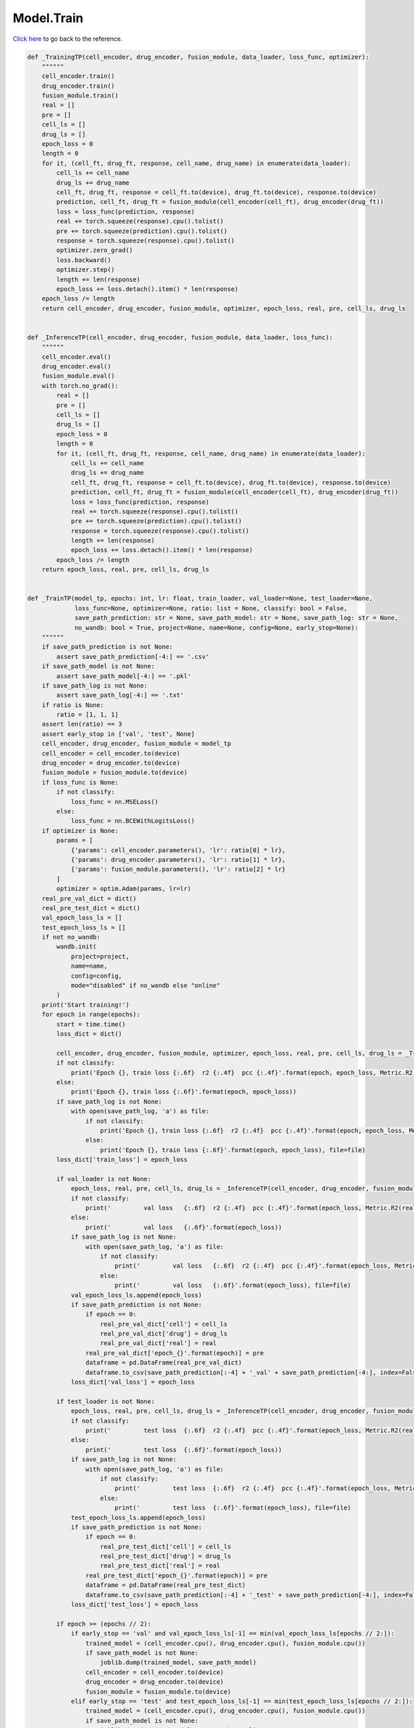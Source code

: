 Model.Train
===========================

`Click here </document/Model/Train.html>`_ to go back to the reference.


.. code-block:: python

    def _TrainingTP(cell_encoder, drug_encoder, fusion_module, data_loader, loss_func, optimizer):
        """"""
        cell_encoder.train()
        drug_encoder.train()
        fusion_module.train()
        real = []
        pre = []
        cell_ls = []
        drug_ls = []
        epoch_loss = 0
        length = 0
        for it, (cell_ft, drug_ft, response, cell_name, drug_name) in enumerate(data_loader):
            cell_ls += cell_name
            drug_ls += drug_name
            cell_ft, drug_ft, response = cell_ft.to(device), drug_ft.to(device), response.to(device)
            prediction, cell_ft, drug_ft = fusion_module(cell_encoder(cell_ft), drug_encoder(drug_ft))
            loss = loss_func(prediction, response)
            real += torch.squeeze(response).cpu().tolist()
            pre += torch.squeeze(prediction).cpu().tolist()
            response = torch.squeeze(response).cpu().tolist()
            optimizer.zero_grad()
            loss.backward()
            optimizer.step()
            length += len(response)
            epoch_loss += loss.detach().item() * len(response)
        epoch_loss /= length
        return cell_encoder, drug_encoder, fusion_module, optimizer, epoch_loss, real, pre, cell_ls, drug_ls


    def _InferenceTP(cell_encoder, drug_encoder, fusion_module, data_loader, loss_func):
        """"""
        cell_encoder.eval()
        drug_encoder.eval()
        fusion_module.eval()
        with torch.no_grad():
            real = []
            pre = []
            cell_ls = []
            drug_ls = []
            epoch_loss = 0
            length = 0
            for it, (cell_ft, drug_ft, response, cell_name, drug_name) in enumerate(data_loader):
                cell_ls += cell_name
                drug_ls += drug_name
                cell_ft, drug_ft, response = cell_ft.to(device), drug_ft.to(device), response.to(device)
                prediction, cell_ft, drug_ft = fusion_module(cell_encoder(cell_ft), drug_encoder(drug_ft))
                loss = loss_func(prediction, response)
                real += torch.squeeze(response).cpu().tolist()
                pre += torch.squeeze(prediction).cpu().tolist()
                response = torch.squeeze(response).cpu().tolist()
                length += len(response)
                epoch_loss += loss.detach().item() * len(response)
            epoch_loss /= length
        return epoch_loss, real, pre, cell_ls, drug_ls


    def _TrainTP(model_tp, epochs: int, lr: float, train_loader, val_loader=None, test_loader=None,
                 loss_func=None, optimizer=None, ratio: list = None, classify: bool = False,
                 save_path_prediction: str = None, save_path_model: str = None, save_path_log: str = None,
                 no_wandb: bool = True, project=None, name=None, config=None, early_stop=None):
        """"""
        if save_path_prediction is not None:
            assert save_path_prediction[-4:] == '.csv'
        if save_path_model is not None:
            assert save_path_model[-4:] == '.pkl'
        if save_path_log is not None:
            assert save_path_log[-4:] == '.txt'
        if ratio is None:
            ratio = [1, 1, 1]
        assert len(ratio) == 3
        assert early_stop in ['val', 'test', None]
        cell_encoder, drug_encoder, fusion_module = model_tp
        cell_encoder = cell_encoder.to(device)
        drug_encoder = drug_encoder.to(device)
        fusion_module = fusion_module.to(device)
        if loss_func is None:
            if not classify:
                loss_func = nn.MSELoss()
            else:
                loss_func = nn.BCEWithLogitsLoss()
        if optimizer is None:
            params = [
                {'params': cell_encoder.parameters(), 'lr': ratio[0] * lr},
                {'params': drug_encoder.parameters(), 'lr': ratio[1] * lr},
                {'params': fusion_module.parameters(), 'lr': ratio[2] * lr}
            ]
            optimizer = optim.Adam(params, lr=lr)
        real_pre_val_dict = dict()
        real_pre_test_dict = dict()
        val_epoch_loss_ls = []
        test_epoch_loss_ls = []
        if not no_wandb:
            wandb.init(
                project=project,
                name=name,
                config=config,
                mode="disabled" if no_wandb else "online"
            )
        print('Start training!')
        for epoch in range(epochs):
            start = time.time()
            loss_dict = dict()

            cell_encoder, drug_encoder, fusion_module, optimizer, epoch_loss, real, pre, cell_ls, drug_ls = _TrainingTP(cell_encoder, drug_encoder, fusion_module, train_loader, loss_func, optimizer)
            if not classify:
                print('Epoch {}, train loss {:.6f}  r2 {:.4f}  pcc {:.4f}'.format(epoch, epoch_loss, Metric.R2(real, pre), Metric.PCC(real, pre)))
            else:
                print('Epoch {}, train loss {:.6f}'.format(epoch, epoch_loss))
            if save_path_log is not None:
                with open(save_path_log, 'a') as file:
                    if not classify:
                        print('Epoch {}, train loss {:.6f}  r2 {:.4f}  pcc {:.4f}'.format(epoch, epoch_loss, Metric.R2(real, pre), Metric.PCC(real, pre)), file=file)
                    else:
                        print('Epoch {}, train loss {:.6f}'.format(epoch, epoch_loss), file=file)
            loss_dict['train_loss'] = epoch_loss

            if val_loader is not None:
                epoch_loss, real, pre, cell_ls, drug_ls = _InferenceTP(cell_encoder, drug_encoder, fusion_module, val_loader, loss_func)
                if not classify:
                    print('         val loss   {:.6f}  r2 {:.4f}  pcc {:.4f}'.format(epoch_loss, Metric.R2(real, pre), Metric.PCC(real, pre)))
                else:
                    print('         val loss   {:.6f}'.format(epoch_loss))
                if save_path_log is not None:
                    with open(save_path_log, 'a') as file:
                        if not classify:
                            print('         val loss   {:.6f}  r2 {:.4f}  pcc {:.4f}'.format(epoch_loss, Metric.R2(real, pre), Metric.PCC(real, pre)), file=file)
                        else:
                            print('         val loss   {:.6f}'.format(epoch_loss), file=file)
                val_epoch_loss_ls.append(epoch_loss)
                if save_path_prediction is not None:
                    if epoch == 0:
                        real_pre_val_dict['cell'] = cell_ls
                        real_pre_val_dict['drug'] = drug_ls
                        real_pre_val_dict['real'] = real
                    real_pre_val_dict['epoch_{}'.format(epoch)] = pre
                    dataframe = pd.DataFrame(real_pre_val_dict)
                    dataframe.to_csv(save_path_prediction[:-4] + '_val' + save_path_prediction[-4:], index=False, sep=',')
                loss_dict['val_loss'] = epoch_loss

            if test_loader is not None:
                epoch_loss, real, pre, cell_ls, drug_ls = _InferenceTP(cell_encoder, drug_encoder, fusion_module, test_loader, loss_func)
                if not classify:
                    print('         test loss  {:.6f}  r2 {:.4f}  pcc {:.4f}'.format(epoch_loss, Metric.R2(real, pre), Metric.PCC(real, pre)))
                else:
                    print('         test loss  {:.6f}'.format(epoch_loss))
                if save_path_log is not None:
                    with open(save_path_log, 'a') as file:
                        if not classify:
                            print('         test loss  {:.6f}  r2 {:.4f}  pcc {:.4f}'.format(epoch_loss, Metric.R2(real, pre), Metric.PCC(real, pre)), file=file)
                        else:
                            print('         test loss  {:.6f}'.format(epoch_loss), file=file)
                test_epoch_loss_ls.append(epoch_loss)
                if save_path_prediction is not None:
                    if epoch == 0:
                        real_pre_test_dict['cell'] = cell_ls
                        real_pre_test_dict['drug'] = drug_ls
                        real_pre_test_dict['real'] = real
                    real_pre_test_dict['epoch_{}'.format(epoch)] = pre
                    dataframe = pd.DataFrame(real_pre_test_dict)
                    dataframe.to_csv(save_path_prediction[:-4] + '_test' + save_path_prediction[-4:], index=False, sep=',')
                loss_dict['test_loss'] = epoch_loss

            if epoch >= (epochs // 2):
                if early_stop == 'val' and val_epoch_loss_ls[-1] == min(val_epoch_loss_ls[epochs // 2:]):
                    trained_model = (cell_encoder.cpu(), drug_encoder.cpu(), fusion_module.cpu())
                    if save_path_model is not None:
                        joblib.dump(trained_model, save_path_model)
                    cell_encoder = cell_encoder.to(device)
                    drug_encoder = drug_encoder.to(device)
                    fusion_module = fusion_module.to(device)
                elif early_stop == 'test' and test_epoch_loss_ls[-1] == min(test_epoch_loss_ls[epochs // 2:]):
                    trained_model = (cell_encoder.cpu(), drug_encoder.cpu(), fusion_module.cpu())
                    if save_path_model is not None:
                        joblib.dump(trained_model, save_path_model)
                    cell_encoder = cell_encoder.to(device)
                    drug_encoder = drug_encoder.to(device)
                    fusion_module = fusion_module.to(device)
                else:
                    trained_model = (cell_encoder.cpu(), drug_encoder.cpu(), fusion_module.cpu())
                    if save_path_model is not None:
                        joblib.dump(trained_model, save_path_model)
                    cell_encoder = cell_encoder.to(device)
                    drug_encoder = drug_encoder.to(device)
                    fusion_module = fusion_module.to(device)

            if not no_wandb:
                wandb.log(loss_dict)

            end = time.time()
            print('         time consumed {:.6f}'.format(end - start))
            if save_path_log is not None:
                with open(save_path_log, 'a') as file:
                    print('         time consumed {:.6f}'.format(end - start), file=file)

        if not no_wandb:
            wandb.finish()
        print('Training completed!')
        return trained_model, loss_func, optimizer, val_epoch_loss_ls, test_epoch_loss_ls


    def _Training(model, data_loader, loss_func, optimizer):
        """"""
        model.train()
        real = []
        pre = []
        cell_ls = []
        drug_ls = []
        epoch_loss = 0
        length = 0
        for it, (cell_ft, drug_ft, response, cell_name, drug_name) in enumerate(data_loader):
            cell_ls += cell_name
            drug_ls += drug_name
            cell_ft, drug_ft, response = cell_ft.to(device), drug_ft.to(device), response.to(device)
            prediction, cell_ft, drug_ft = model(cell_ft, drug_ft)
            loss = loss_func(prediction, response)
            real += torch.squeeze(response).cpu().tolist()
            pre += torch.squeeze(prediction).cpu().tolist()
            response = torch.squeeze(response).cpu().tolist()
            optimizer.zero_grad()
            loss.backward()
            optimizer.step()
            length += len(response)
            epoch_loss += loss.detach().item() * len(response)
        epoch_loss /= length
        return model, optimizer, epoch_loss, real, pre, cell_ls, drug_ls


    def _Inference(model, data_loader, loss_func):
        """"""
        model.eval()
        with torch.no_grad():
            real = []
            pre = []
            cell_ls = []
            drug_ls = []
            epoch_loss = 0
            length = 0
            for it, (cell_ft, drug_ft, response, cell_name, drug_name) in enumerate(data_loader):
                cell_ls += cell_name
                drug_ls += drug_name
                cell_ft, drug_ft, response = cell_ft.to(device), drug_ft.to(device), response.to(device)
                prediction, cell_ft, drug_ft = model(cell_ft, drug_ft)
                loss = loss_func(prediction, response)
                real += torch.squeeze(response).cpu().tolist()
                pre += torch.squeeze(prediction).cpu().tolist()
                response = torch.squeeze(response).cpu().tolist()
                length += len(response)
                epoch_loss += loss.detach().item() * len(response)
            epoch_loss /= length
        return epoch_loss, real, pre, cell_ls, drug_ls


    def _Train(model, epochs: int, lr: float, train_loader, val_loader=None, test_loader=None,
               loss_func=None, optimizer=None, classify: bool = False,
               save_path_prediction: str = None, save_path_model: str = None, save_path_log: str = None,
               no_wandb: bool = True, project=None, name=None, config=None, early_stop=None):
        """"""
        if save_path_prediction is not None:
            assert save_path_prediction[-4:] == '.csv'
        if save_path_model is not None:
            assert save_path_model[-4:] == '.pkl'
        if save_path_log is not None:
            assert save_path_log[-4:] == '.txt'
        assert early_stop in ['val', 'test', None]
        model = model.to(device)
        if loss_func is None:
            if not classify:
                loss_func = nn.MSELoss()
            else:
                loss_func = nn.BCEWithLogitsLoss()
        if optimizer is None:
            params = [
                {'params': model.parameters(), 'lr': lr}
            ]
            optimizer = optim.Adam(params, lr=lr)
        real_pre_val_dict = dict()
        real_pre_test_dict = dict()
        val_epoch_loss_ls = []
        test_epoch_loss_ls = []
        if not no_wandb:
            wandb.init(
                project=project,
                name=name,
                config=config,
                mode="disabled" if no_wandb else "online"
            )
        print('Start training!')
        for epoch in range(epochs):
            start = time.time()
            loss_dict = dict()

            model, optimizer, epoch_loss, real, pre, cell_ls, drug_ls = _Training(model, train_loader, loss_func, optimizer)
            if not classify:
                print('Epoch {}, train loss {:.6f}  r2 {:.4f}  pcc {:.4f}'.format(epoch, epoch_loss, Metric.R2(real, pre), Metric.PCC(real, pre)))
            else:
                print('Epoch {}, train loss {:.6f}'.format(epoch, epoch_loss))
            if save_path_log is not None:
                with open(save_path_log, 'a') as file:
                    if not classify:
                        print('Epoch {}, train loss {:.6f}  r2 {:.4f}  pcc {:.4f}'.format(epoch, epoch_loss, Metric.R2(real, pre), Metric.PCC(real, pre)), file=file)
                    else:
                        print('Epoch {}, train loss {:.6f}'.format(epoch, epoch_loss), file=file)
            loss_dict['train_loss'] = epoch_loss

            if val_loader is not None:
                epoch_loss, real, pre, cell_ls, drug_ls = _Inference(model, val_loader, loss_func)
                if not classify:
                    print('         val loss   {:.6f}  r2 {:.4f}  pcc {:.4f}'.format(epoch_loss, Metric.R2(real, pre), Metric.PCC(real, pre)))
                else:
                    print('         val loss   {:.6f}'.format(epoch_loss))
                if save_path_log is not None:
                    with open(save_path_log, 'a') as file:
                        if not classify:
                            print('         val loss   {:.6f}  r2 {:.4f}  pcc {:.4f}'.format(epoch_loss, Metric.R2(real, pre), Metric.PCC(real, pre)), file=file)
                        else:
                            print('         val loss   {:.6f}'.format(epoch_loss), file=file)
                val_epoch_loss_ls.append(epoch_loss)
                if save_path_prediction is not None:
                    if epoch == 0:
                        real_pre_val_dict['cell'] = cell_ls
                        real_pre_val_dict['drug'] = drug_ls
                        real_pre_val_dict['real'] = real
                    real_pre_val_dict['epoch_{}'.format(epoch)] = pre
                    dataframe = pd.DataFrame(real_pre_val_dict)
                    dataframe.to_csv(save_path_prediction[:-4] + '_val' + save_path_prediction[-4:], index=False, sep=',')
                loss_dict['val_loss'] = epoch_loss

            if test_loader is not None:
                epoch_loss, real, pre, cell_ls, drug_ls = _Inference(model, test_loader, loss_func)
                if not classify:
                    print('         test loss  {:.6f}  r2 {:.4f}  pcc {:.4f}'.format(epoch_loss, Metric.R2(real, pre), Metric.PCC(real, pre)))
                else:
                    print('         test loss  {:.6f}'.format(epoch_loss))
                if save_path_log is not None:
                    with open(save_path_log, 'a') as file:
                        if not classify:
                            print('         test loss  {:.6f}  r2 {:.4f}  pcc {:.4f}'.format(epoch_loss, Metric.R2(real, pre), Metric.PCC(real, pre)), file=file)
                        else:
                            print('         test loss  {:.6f}'.format(epoch_loss), file=file)
                test_epoch_loss_ls.append(epoch_loss)
                if save_path_prediction is not None:
                    if epoch == 0:
                        real_pre_test_dict['cell'] = cell_ls
                        real_pre_test_dict['drug'] = drug_ls
                        real_pre_test_dict['real'] = real
                    real_pre_test_dict['epoch_{}'.format(epoch)] = pre
                    dataframe = pd.DataFrame(real_pre_test_dict)
                    dataframe.to_csv(save_path_prediction[:-4] + '_test' + save_path_prediction[-4:], index=False, sep=',')
                loss_dict['test_loss'] = epoch_loss

            if epoch >= (epochs // 2):
                if early_stop == 'val' and val_epoch_loss_ls[-1] == min(val_epoch_loss_ls[epochs // 2:]):
                    trained_model = model.cpu()
                    if save_path_model is not None:
                        joblib.dump(trained_model, save_path_model)
                    model = model.to(device)
                elif early_stop == 'test' and test_epoch_loss_ls[-1] == min(test_epoch_loss_ls[epochs // 2:]):
                    trained_model = model.cpu()
                    if save_path_model is not None:
                        joblib.dump(trained_model, save_path_model)
                    model = model.to(device)
                else:
                    trained_model = model.cpu()
                    if save_path_model is not None:
                        joblib.dump(trained_model, save_path_model)
                    model = model.to(device)

            if not no_wandb:
                wandb.log(loss_dict)

            end = time.time()
            print('         time consumed {:.6f}'.format(end - start))
            if save_path_log is not None:
                with open(save_path_log, 'a') as file:
                    print('         time consumed {:.6f}'.format(end - start), file=file)

        if not no_wandb:
            wandb.finish()
        print('Training completed!')
        return trained_model, loss_func, optimizer, val_epoch_loss_ls, test_epoch_loss_ls


    def Train(model, epochs: int, lr: float, train_loader, val_loader=None, test_loader=None,
              loss_func=None, optimizer=None, ratio: list = None, classify: bool = False,
              save_path_prediction: str = None, save_path_model: str = None, save_path_log: str = None,
              no_wandb: bool = True, project=None, name=None, config=None, early_stop=None):
        if type(model) == tuple:
            model, loss_func, optimizer, val_epoch_loss_ls, test_epoch_loss_ls = _TrainTP(model, epochs, lr, train_loader, val_loader, test_loader, loss_func, optimizer, ratio, classify, save_path_prediction, save_path_model, save_path_log, no_wandb, project, name, config, early_stop)
            return model, loss_func, optimizer, val_epoch_loss_ls, test_epoch_loss_ls
        else:
            model, loss_func, optimizer, val_epoch_loss_ls, test_epoch_loss_ls = _Train(model, epochs, lr, train_loader, val_loader, test_loader, loss_func, optimizer, classify, save_path_prediction, save_path_model, save_path_log, no_wandb, project, name, config, early_stop)
            return model, loss_func, optimizer, val_epoch_loss_ls, test_epoch_loss_ls
